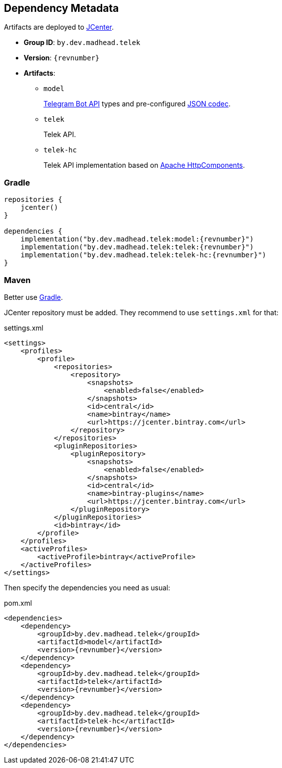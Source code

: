 == Dependency Metadata

Artifacts are deployed to https://bintray.com/bintray/jcenter[JCenter].

* *Group ID*: `by.dev.madhead.telek`
* *Version*: `{revnumber}`
* *Artifacts*:
** `model`
+
https://core.telegram.org/bots/api#available-types[Telegram Bot API] types and pre-configured https://github.com/Kotlin/kotlinx.serialization[JSON codec].
** `telek`
+
Telek API.
** `telek-hc`
+
Telek API implementation based on http://hc.apache.org[Apache HttpComponents].

=== Gradle

[source,kotlin,subs=attributes+]
----
repositories {
    jcenter()
}

dependencies {
    implementation("by.dev.madhead.telek:model:{revnumber}")
    implementation("by.dev.madhead.telek:telek:{revnumber}")
    implementation("by.dev.madhead.telek:telek-hc:{revnumber}")
}
----

=== Maven

Better use <<Gradle>>.

JCenter repository must be added.
They recommend to use `settings.xml` for that:

.settings.xml
[source,xml,subs=attributes+]
----
<settings>
    <profiles>
        <profile>
            <repositories>
                <repository>
                    <snapshots>
                        <enabled>false</enabled>
                    </snapshots>
                    <id>central</id>
                    <name>bintray</name>
                    <url>https://jcenter.bintray.com</url>
                </repository>
            </repositories>
            <pluginRepositories>
                <pluginRepository>
                    <snapshots>
                        <enabled>false</enabled>
                    </snapshots>
                    <id>central</id>
                    <name>bintray-plugins</name>
                    <url>https://jcenter.bintray.com</url>
                </pluginRepository>
            </pluginRepositories>
            <id>bintray</id>
        </profile>
    </profiles>
    <activeProfiles>
        <activeProfile>bintray</activeProfile>
    </activeProfiles>
</settings>
----

Then specify the dependencies you need as usual:

.pom.xml
[source,xml,subs=attributes+]
----
<dependencies>
    <dependency>
        <groupId>by.dev.madhead.telek</groupId>
        <artifactId>model</artifactId>
        <version>{revnumber}</version>
    </dependency>
    <dependency>
        <groupId>by.dev.madhead.telek</groupId>
        <artifactId>telek</artifactId>
        <version>{revnumber}</version>
    </dependency>
    <dependency>
        <groupId>by.dev.madhead.telek</groupId>
        <artifactId>telek-hc</artifactId>
        <version>{revnumber}</version>
    </dependency>
</dependencies>
----
